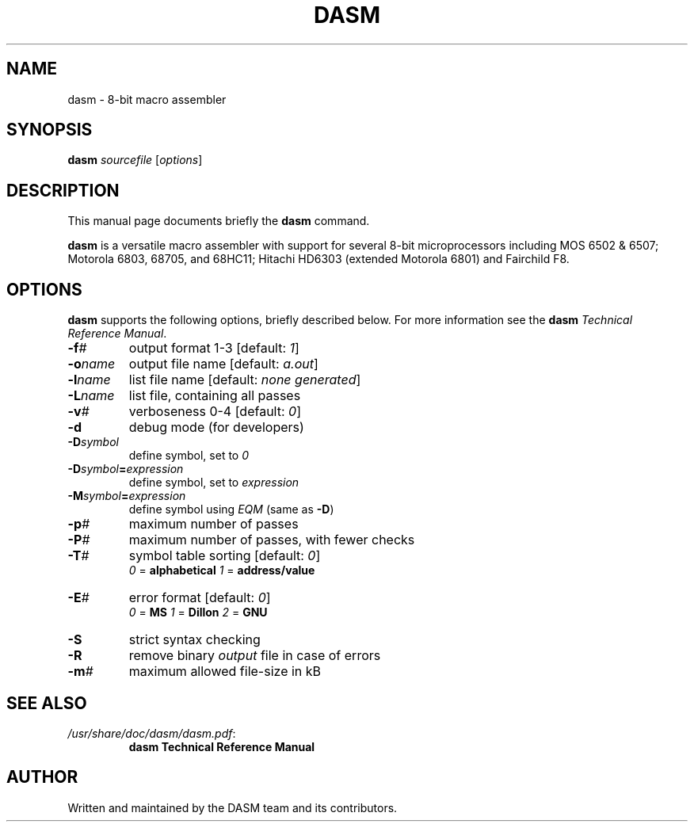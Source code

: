 .\"                                      Hey, EMACS: -*- nroff -*-
.\" (C) Copyright 2020 the DASM team and its contributors
.\"
.TH DASM 1 "October 11 2020"
.\" Please adjust this date whenever revising the manpage.
.SH NAME
dasm \- 8\-bit macro assembler
.SH SYNOPSIS
.B dasm
.IR sourcefile " [" options ]
.SH DESCRIPTION
This manual page documents briefly the
.B dasm
command.
.PP
\fBdasm\fP is a versatile macro assembler with support for several
8\-bit microprocessors including MOS 6502 & 6507; Motorola 6803, 68705,
and 68HC11; Hitachi HD6303 (extended Motorola 6801) and Fairchild F8.
.SH OPTIONS
\fBdasm\fP supports the following options, briefly described below.
For more information see the \fBdasm\fP \fITechnical Reference Manual\fP.
.TP
.BI \-f #
output format 1\-3 [default: \fI1\fP]
.TP
.BI \-o name
output file name [default: \fIa.out\fP]
.TP
.BI \-l name
list file name [default: \fInone generated\fP]
.TP
.BI \-L name
list file, containing all passes
.TP
.BI \-v #
verboseness 0\-4 [default: \fI0\fP]
.TP
.B \-d
debug mode (for developers)
.TP
.BI \-D symbol
define symbol, set to \fI0\fP
.TP
.BI \-D symbol = expression
define symbol, set to \fIexpression\fP
.TP
.BI \-M symbol = expression
define symbol using \fIEQM\fP (same as \fB-D\fP)
.TP
.BI \-p #
maximum number of passes
.TP
.BI \-P #
maximum number of passes, with fewer checks
.TP
.BI \-T #
symbol table sorting [default: \fI0\fP]
.RS
.IR 0 " = \fBalphabetical\fP"
.IR 1 " = \fBaddress/value\fP"
.RE
.TP
.BI \-E #
error format [default: \fI0\fP]
.RS
.IR 0 " = \fBMS\fP"
.IR 1 " = \fBDillon\fP"
.IR 2 " = \fBGNU\fP"
.RE
.TP
.B \-S
strict syntax checking
.TP
.B \-R
remove binary \fIoutput\fP file in case of errors
.TP
.BI \-m #
maximum allowed file-size in kB
.SH SEE ALSO
.TP
.IR /usr/share/doc/dasm/dasm.pdf :
.B dasm Technical Reference Manual
.SH AUTHOR
Written and maintained by the DASM team and its contributors.
